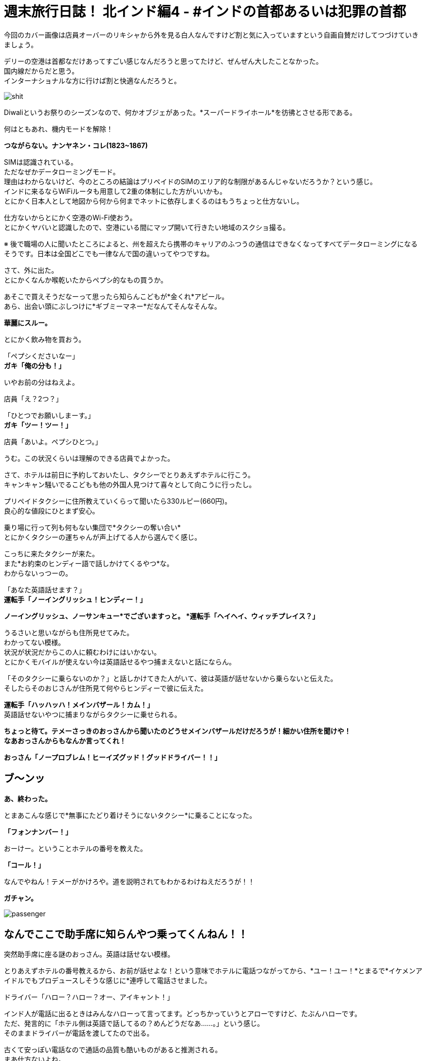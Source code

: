 = 週末旅行日誌！ 北インド編4 - #インドの首都あるいは犯罪の首都
:published_at: 2015-11-04
:hp-image: https://cloud.githubusercontent.com/assets/8326452/10941942/be614bf6-8333-11e5-8d9c-a21066c30eed.png
:hp-alt-title: north_india_trip_delhi_crime_capital


今回のカバー画像は店員オーバーのリキシャから外を見る白人なんですけど割と気に入っていますという自画自賛だけしてつづけていきましょう。

デリーの空港は首都なだけあってすごい感じなんだろうと思ってたけど、ぜんぜん大したことなかった。 +
国内線だからだと思う。 +
インターナショナルな方に行けば割と快適なんだろうと。

image::https://cloud.githubusercontent.com/assets/8326452/10941944/be640080-8333-11e5-9a45-6eda6ee955e1.png[shit]
Diwaliというお祭りのシーズンなので、何かオブジェがあった。*スーパードライホール*を彷彿とさせる形である。

何はともあれ、機内モードを解除！

*つながらない。ナンヤネン・コレ(1823~1867)*

SIMは認識されている。 +
ただなぜかデータローミングモード。 +
理由はわからないけど、今のところの結論はプリペイドのSIMのエリア的な制限があるんじゃないだろうか？という感じ。 +
インドに来るならWiFiルータも用意して2重の体制にした方がいいかも。 +
とにかく日本人として地図から何から何までネットに依存しまくるのはもうちょっと仕方ないし。

仕方ないからとにかく空港のWi-Fi使おう。 +
とにかくヤバいと認識したので、空港にいる間にマップ開いて行きたい地域のスクショ撮る。

※ 後で職場の人に聞いたところによると、州を超えたら携帯のキャリアのふつうの通信はできなくなってすべてデータローミングになるそうです。日本は全国どこでも一律なんで国の違いってやつですね。

さて、外に出た。 +
とにかくなんか喉乾いたからペプシ的なもの買うか。

あそこで買えそうだなーって思ったら知らんこどもが*金くれ*アピール。 +
あら、出会い頭にぶしつけに*ギブミーマネー*だなんてそんなそんな。

*華麗にスルー。*

とにかく飲み物を買おう。

「ペプシくださいなー」 +
*ガキ「俺の分も！」*

いやお前の分はねえよ。

店員「え？2つ？」

「ひとつでお願いしまーす。」 +
*ガキ「ツー！ツー！」*

店員「あいよ。ペプシひとつ。」

うむ。この状況くらいは理解のできる店員でよかった。

さて、ホテルは前日に予約しておいたし、タクシーでとりあえずホテルに行こう。 +
キャンキャン騒いでるこどもも他の外国人見つけて喜々として向こうに行ったし。

プリペイドタクシーに住所教えていくらって聞いたら330ルピー(660円)。 +
良心的な値段にひとまず安心。

乗り場に行って列も何もない集団で*タクシーの奪い合い* +
とにかくタクシーの運ちゃんが声上げてる人から選んでく感じ。

こっちに来たタクシーが来た。 +
また*お約束のヒンディー語で話しかけてくるやつ*な。 +
わからないっつーの。

「あなた英語話せます？」 +
*運転手「ノーイングリッシュ！ヒンディー！」*

*ノーイングリッシュ、ノーサンキュー*でございますっと。
*運転手「ヘイヘイ、ウィッチプレイス？」*

うるさいと思いながらも住所見せてみた。 +
わかってない模様。 +
状況が状況だからこの人に頼むわけにはいかない。 +
とにかくモバイルが使えない今は英語話せるやつ捕まえないと話にならん。

「そのタクシーに乗らないのか？」と話しかけてきた人がいて、彼は英語が話せないから乗らないと伝えた。 +
そしたらそのおじさんが住所見て何やらヒンディーで彼に伝えた。

*運転手「ハッハッハ！メインバザール！カム！」* +
英語話せないやつに捕まりながらタクシーに乗せられる。

*ちょっと待て。テメーさっきのおっさんから聞いたのどうせメインバザールだけだろうが！細かい住所を聞けや！* +
*なあおっさんからもなんか言ってくれ！*

*おっさん「ノープロブレム！ヒーイズグッド！グッドドライバー！！」*

== ブ〜ンッ

*あ、終わった。*

とまあこんな感じで*無事にたどり着けそうにないタクシー*に乗ることになった。

*「フォンナンバー！」*

おーけー。ということホテルの番号を教えた。

*「コール！」*

なんでやねん！テメーがかけろや。道を説明されてもわかるわけねえだろうが！！

*ガチャン。*

image::https://cloud.githubusercontent.com/assets/8326452/10941937/be36a0d6-8333-11e5-8b5b-edc4a4b1cd85.png[passenger]

== なんでここで助手席に知らんやつ乗ってくんねん！！

突然助手席に座る謎のおっさん。英語は話せない模様。

とりあえずホテルの番号教えるから、お前が話せよな！という意味でホテルに電話つながってから、*ユー！ユー！*とまるで*イケメンアイドルでもプロデュースしそうな感じに*連呼して電話させました。

ドライバー「ハロー？ハロー？オー、アイキャント！」

インド人が電話に出るときはみんなハローって言ってます。どっちかっていうとアローですけど、たぶんハローです。 +
ただ、発言的に「ホテル側は英語で話してるの？めんどうだなあ……。」という感じ。 +
そのままドライバーが電話を渡してたので出る。

古くて安っぽい電話なので通話の品質も酷いものがあると推測される。 +
まあ仕方ないよね。 +
*なんとかがんばるか！* +
やるしかない！

== ट्रवेल एजेंट  बहुत अच्छा, साहब

*わかるかッ！ボケッ！！* +
って実際に口に出してから英語を話せるか聞いたけど、ほとんど話せない。 +
なんで電話代わったのか理解できないからドライバーに返した。

ドライバー「オーケー」 +
*実質的に何も話せていないので、何もオーケーな訳はないのだが自信満々に電話を切っていた。*

不安のせいで外の景色たのしむどころじゃないって思いつつ外を見てみた。 +
*道はゴミの山で、空気はひどい汚染* +
どのみちたのしめそうにないと気付いたのでどうにでもなれという気分になっていた。

そのうちホテルの多い通りに来た。 +
*ドライバー「ネーム！」* +
おそらく看板を見てそれっぽいところを探せということだろう。

ゆっくりゆっくり車は進んだ。

*見つからなかった*

*ドライバー「オーケーオーケー」* +
何がオーケーなのかさっぱり理解できない。

そしたらまた別のホテルの多い通り。

*ドライバー「ネーム！」* +
もう言わなくてもわかってるよと思いつつも言わずにきちんと探した。

そして言わなくてもわかってるだろう。

*もちろん見つからなかった*

「別の場所じゃないの？」 +
ドライバー「ノー！ディスイズラスト！」

絶望感漂う。 +
ので、道行く人に聞いてみた。

おっさん「ああ、あっちだよ」

ふつうに今まで探してたのと全然違う方をさされた。 +
やっぱりこのドライバーにしなければよかったのは当然思ったことである。

おっさんの説明を受けて別の通りに出た。 +
*ドライバー「ネーム！」*
もちろんそんなめんどうなことをもうする気力がないので道行く人にまた聞いた。

おっさん「ああ、この細い道を通るから車では無理だよ。歩いてすぐだから道を教えるよ。」

なんと。それはつまり*このドライバーは自信満々にスタートしておいて、散々探させた挙句に目的地まで私を連れていけない*ということですか！(キレ気味)

まあとにかくこの会話ができないドライバーともお別れできるということで荷物を持って外に出た。 +
プリペイドタクシーなので払う必要はない。 +
おそらく*道も知らないのに無理に連れ込んで出発しておいて散々探したからその分多く金くれや的な請求をされる*から、その前に立ち去ってしまおう。

外に出たらキャンキャンうしろで人の声が聞こえている気がするけども、そんなもんは無視しよう。

おっさん「あー、君。ドライバーが何か言っているよ？」 +
*「理解できないのでだいじょうぶです。」*

と言って立ち去ろうとするものの、おっさんが律儀に対応していた。 +
おっさん「あー、君。ドライバーいわくたくさん探したからその分100ルピーほしいそうだ。」

はて？どうしたものかと思いドライバーを見た。その当然100ルピーもらう権利があるといったふるまいに、なんとなく怒りがこみ上げてきた。

「先ほど理解できないとい言ったことは、*そのドライバーは道を知らないから嫌だと拒否していた私を無理やり乗せておいて、絶対に着くからと言ったのに、道がわからなくなって探したからお金をくれ*ということです。*こちらは余計に時間を使ったのに多くお金を払うんですか？理解できませんね。*とお伝えください」


律儀におじさんは伝えたらしく、ドライバーは怒り気味に地面を蹴っていた。 +
調子よく観光客捕まえて困らせておいて多く金を取ろうだなんてむしのいいコトをわれが許すわけがなかろうなのだ。

ということで、細い道をおじさんのあとに歩いた。 +
汚い。 +
臭い。

image::https://cloud.githubusercontent.com/assets/8326452/10941940/be3a191e-8333-11e5-8d27-1949a18ed1da.png[slam]
背景がくっきりしてないのは、別に*写真のホワイトバランスの問題とかじゃなくて空気が汚いだけ*である。


*「ジャパニーズ！コンニチハ！」* +
って知らないおっさんの声が聞こえたりするんだけど、そういうのは*用を足してるときにではなくて、済ませてから*にしてほしい。

5分ちょっとほど歩いた。

*おっさん「着いたよ！」*

おお、ホテルに着いたのか！どう見ても目の前には*旅行代理店*があるけど、ホテルに着いたのか！！

っておい！いくらなんでも*インドっぽい*にもほどがあるだろうが！

道案内しますよ！って言って旅行代理店に連れてきて、*道聞くだけだから！聞くだけ！*ってなって*「政府公認のところだよ！圧倒的な信頼！」*って言うんだけど、インドでは*政府公認って自称していない旅行代理店を探す方が大変*で別に言ってるだけでその証明書なんてあったとしても*海外の人からしたらボロボロの紙くず同然のもの*だからよくわからなくて、話し始めたら*何かと人のプランにケチつけてキャンセルさせて別のところに連れていってもうける*わけでしょ？典型的なインドの手口に早速引っかかってるとか気付いてしまった。

そしたらおっさんが言ったよ。

*おっさん「ここは政府公認のところだからね！安心だよ！さあ道を聞こう！」*

*テメー予想通りにもほどがあるだろうが！！*

とはいえ、他にアテがないので道だけ聞こう。 +
奥の席に着いたらPCを使っているのがインド人ぽくなかったので、*もしかしてまじめに政府の下にあって海外の人の採用にも積極的に取り組んでるところ！？*って気分。 +
「PC使ってもいいかな？」 +
って聞いたら、店の人に聞いてって言われたのでおそらく観光客だった。 +
淡い希望をいだいたのがアホで、この観光客もきっとカモに思われ捕まって親切にネット使わせてもらったからということで大量の詐欺まがいの行為を受け入れてしまうのだろう……。

image::https://cloud.githubusercontent.com/assets/8326452/10941947/be89ca4a-8333-11e5-8529-6792bc5f327b.png[gandhi]
ここにはってある*ガンディーとあと誰だか忘れちゃったおばちゃんに人を騙しません*と誓ってほしい限りだ。

すこし待ったらその観光客はいなくなって、別の代理店の人が来た。 +
道を教えてくれって言ったら、*焦るな！ちゃんと教えるから*って言って*懇切丁寧に北インドの観光プラン*を話しはじめた。デリー、アーグラ、ジャイプールって別にもうそのまま考えてたプランといっしょだから*うるせえなコイツ*程度にしか思ってなかった。

image::https://cloud.githubusercontent.com/assets/8326452/10941941/be60a91c-8333-11e5-90b8-35ad3050e88e.png[triangle]
これが彼のオススメコース。*インド人しか知らない本当の北インド！*って言ってたけど*ぐぐって見つかる日本語の記事と同じ*である。

そのまま聞いてくるままに、出身の話とかをすこしして、道に困っているだけだからそれ以上のことはいいということを伝えて、ホテルの名前を教えた。

*代理店の人「うーん、このホテルのある地域は治安がよくないからやめよう！もう予約してるのかい？だったらキャンセルした方がいいね！ここから近くのいいホテルを紹介しよう」*

*テメー予想通りにもほどがあるだろうが！！*

「(飛行機が遅れたのとタクシーの運ちゃんがアホだったせいで)時間過ぎててもうキャンセルできないからとにかく道だけ教えてくれ。」

「わかった！リキシャを手配しよう！それに乗ってホテルまで行けばいい！*リキシャはタダでいい*から戻ってきたらまた旅行のプランを考えよう！」 +
断るべきだろうか。 +
「オーケー！」

ふつうはオーケーとかいう場面ではない。

ただ、正直ここで話してても何もはじまらないので、まずはホテルへチェックイン！ +
そして旅行代理店には*戻らない！* +
これが一番かしこいと判断した。

外に出たら例のおっさんが店の前で何人かでたのしそうに座り込んで話していた。 +
ここでたむろっているってことはやっぱり*旅行代理店からコミッション(簡単に言うとお駄賃)をもらってる*んだろうから、やはり厄介なやつに捕まってしまったらしい。

*おっさん「どうだった？」* +
「うん、うまくいきそうだよ！本当にありがとう！また来てって言われたし、また会えるな！」 +
おっさん「おう！待ってるぜ！」

もちろんこの店に全く関係ない人なら待つわけがないのである。

*「また来たらお礼するわ！」*

また来たりなんてしないからお礼はないけどな( ◠‿◠ )

ということでリキシャに乗り込んだ。

image::https://cloud.githubusercontent.com/assets/8326452/10941945/be655da4-8333-11e5-9ed8-27ac54a15ed2.png[]
こういうところに人が犬と住んでるのはよく見る光景。

どうやら途中がマーケットらしく、いろんなものを売っていた。 +
狭くないけど広くもない道の端に店がたくさんあって、歩行者も多いし、バイクもそれなりに通って、リキシャも通る。 +
そして空気がめちゃくちゃ悪い。 +
カオスとしか言いようがない。

image::https://cloud.githubusercontent.com/assets/8326452/10941936/be3686a0-8333-11e5-9ca2-1c22f1a148de.png[bazzar]
比較的、人がすくなく見える奇跡の一枚。*看板はだいたい傾いてる*

なんとかまっすぐホテルに向かってくれた。 +
ようやく着いた。 +
*なぜインドでは目的地にすんなり着かないだろう？* +
タクシーに乗っても道に聞いてもダメなわけだが、その答えはカンタンでそれはタクシーの運転手も道を尋ねられた人も*インド人だから*だろう。それ以上に理由が思い浮かばない。 +
ちなみに、南インドで道を尋ねた場合は、1人に聞いたのに気付いたら*7,8人*集まっていて、みんな*言ってることがチグハグ*なため、結果*プチ論争*が起きて、ひとつにまとまった答えが*だいたい間違っている*といった具合だ。

さて、ドライバーと交渉開始。

「いくらだ？30ルピーあれば十分過ぎる距離だったな。」 +
運転手「いやいや、これは*フリー*だって！準備できるまで待ってるし、金のことは気にするな！」 +
「そうか。俺はもう戻らないと決めていて外で待っていても君のリキシャには乗らないが、それでも*タダ*か？」 +
運転手「いやいや。なんで戻らないんだよ。」 +

……中略……

運転手「本当に戻らないの？」 +
「ああ、30ルピーでいいか？」 +
運転手「40くれ。」

おーけー。 +
中略したところは、『あなたがボッタクリ旅行代理店に戻った方がいい5つの理由』とかそんな感じでくどくどと言われたがきちんと断った。 +
なにはともあれ無事に交渉終了。

11時過ぎに着くはずが気付けば14時近い。 +
お腹も空いているし早くチェックインを済ませよう。

image::https://cloud.githubusercontent.com/assets/8326452/10941943/be63bad0-8333-11e5-8537-141a28a463ea.png[aman]
やっと入れます。

フロントに行っていろいろと手続き。 +
*今日はどこから来て次の目的地はどこでその出発はいつか*とか書かないといけないから非常にめんどくさい。 +
支払いは現金で2,222ルピー(4,444円)ほど。 +
*ゾロ目だ！すごいね！*って思うやろ？ +
フロントのおっさんは電卓弾いて2,202って出たあとに、特に本当に何の理由もなくプラス20してたよ。*インドでもゾロ目は人気なんだね！*でも*ホテルとかの支払いでそんなテキトーなことされるのはイラッとするよね！*

パスポートのコピーとったあとなのにまだ必要だ！って言われて渡したまま。 +
すごく不安。

チェックイン終わってから、ネットワーク使わせてくれって言ったら、ボーイが謎の機械でパスワードが印刷された紙を発行してた。どうやら1日か何かでパスワードが変わって部屋ごとかデバイスごとかに発行するしくみなんだろう。
スマホ取り上げられてなんかやってるけどタップミスでずっと失敗してる。 +
ちょっと貸してくれって言ったら、俺の仕事だと言わんばかりに首を横に振って*返さない。* +
あげく操作ミスって日本語キーボード出て、詰んでる。 +
いいから貸してくれって言っても、首を横に振って*返さない。* +
何をトチ狂ったのかホームボタン押してもはやどこからWi-Fiの設定できるのかわからない状態。 +
だから貸してくれって言ったら、*返さない。*

== はい、キレたー。

*テメー断ってんじゃねえよ。誰の携帯だと思ってんだよ。設定するっていうから渡してるのにそれができねえなら、返せって言われた瞬間にすぐ返しやがれ(マジギレ)*

フロントのおっさんがが驚いたようにこっちに来たので事情を説明した。 +
「まずはこの携帯用に設定するけど、パスワードだけ教えてくれればそれでいい。PC用にも使うからその分のあたらしいのが必要なら用意してくれ。同じやつでいいならそのパスワードの紙をくれ。」

フロントのおっさんはすんなり事情を把握してくれて、何かをボーイに言っていた。

ボーイは、*パスワードが書かれた紙を渡せばそれで事足りる*のに、*それが自分の仕事かのごとくずっと紙を持っていた。* +
そしてモバイルがWi-Fiでつながったことを確認すると。 +
*クシャッ！*って握りつぶしてた。

「PCのはどうすんだよ？」 +
*ボーイ「オー！ピーシーピーシー！」* +
って言ってからくしゃくしゃになった紙を広げて、パスワードがもはや見えない状態なのを確認してからあたらしいものを発行していた。

インド人って記憶力に難がありすぎやしません？っていうツッコミはもはや入れはじめたらキリがない。

さて、やっと部屋にたどり着いた。

image::https://cloud.githubusercontent.com/assets/8326452/10941946/be67965a-8333-11e5-9dd7-f0159617604a.png[hotel-inside]
こんな感じ。

image::https://cloud.githubusercontent.com/assets/8326452/10942781/811d2ac2-8337-11e5-95db-4bae1f40615a.png[bath]
なぜかシャワールームがガラス張りでラブホ感あふれている。

まあ写真がきれいに見えたところだけあって第一印象はわるくはない。 +
強いて言うなら、ホテル内の改装中だったらしく、*カンカンカンカン*工事の音が鳴り響いて*耳がちょっと痛かった*くらいである。 +
外は空気がわるくて喉が痛くなるのでそれよりはこっちの方がまだマシ。

とにかくまずはMacをネットにつなげよう +
つつがなく設定完了したあとで*ネットワークが弱すぎてつながらない*ということに気付く。モバイルもそうだった。ここのネットを使うにはフロント付近にいる必要がある模様。 +
これでFreeWi-Fiあります！って言うんだからふざけてる。

もういいや。テキトーに外出て歩いたら、まずはAirTel(携帯のキャリア)ショップ見つけて、そのあとどこかで飯食べて、目的地に向かおう。時間もないし。 +
部屋のカードを抜いて外に出た。

「あ、水忘れた。」

そして部屋のカードをかざした。

*無反応*

裏表なんてあるわけないけど、ひっくり返してかざした。

*無反応*

何度も何度もかざした。

*無反応*

== 気付く！圧倒的気付き！！

*これはもしかして閉めだされたというやつでは？*

image::https://cloud.githubusercontent.com/assets/8326452/10941948/be8c9478-8333-11e5-9fe4-ea387a54be33.png[cards]
そもそも303の部屋で307なのがおかしいのだが、いわくフロントで登録するらしいので、これが貼ってあることに意味はないらしい。

フロントに到達したあとに事情を説明。 +
カードを変えてほしい。

するとフロントのおっさんがこう言った。 +
フロント「その前に確認したいんだが、昨日も予約してましたよね？」 +
「ああ、そうだけど。それで日付を間違えたから日程変更したんですよ。それでカードをなんとかしてほしいんですが。」 +
フロント「いつしました？」 +
「昨日だよ。Webで日程変更のところからやったからキャンセルが届いているはずだよ。」 +
フロント「うーん。来てないですね。」 +
「来てないわけないでしょう。チェックイン予定日をチェンジしてそれで両方ともチェックインになってたらおかしいでしょう。とにかくこちらはカードをなんとかしてもらわないと」

*フロント「まあとにかくさっき2,222ルピー支払ってもらったんで、もう2,222ルピー払ってもらえます？2日なら倍なんで。」*

電卓で4444という数字を入力してはクリアして、2222という数字を押してはクリアして、また4444ということを繰り返すフロント。

ほう。 +
なるほどね。 +
よーく理解した。

「建物中が工事の音が鳴り響いてうるさい。部屋はネットワークが使えない。そしていま部屋から閉めだされている。そんな状況で料金を倍払えと。」

フロント「昨日の分ですよ。キャンセルすればよかったんじゃないですか？」

「キャンセルした。したから今日のチェックインがあるんだろう。(モバイル見せながら)君これ見えるかい？ ここからチェックインの日付を変更した。見てください。この方法でやったので確実にキャンセル届いているはずですよね？そちらの一覧を確認してもいいですか？」

フロント「いやいやそれはダメだ！とにかく2,222ルピー払ってくれ！」

== 「払うかボケエエエエェェェェェエェッ！！！(日本語)」

「ふざけてんのか？払ってほしければその見てる一覧をこっちにも見せろって言ってるだろ。それとそうだな、この予約サービスにも問い合わせてるか。ここのホテルがキャンセルを受け付けてくれていないってな。問題あるか？だいたい全額持ってくってなんだよ。チェックインされなかった場合はキャンセル料として全額って書いてあんのか？半額とか言っておけばまだ交渉の余地もあったのかもしれないけど、ここのホテルのサービスでいきなり倍だああ？ふざけんな。*まあもし今さら昨日の分の半額でとか言われても1ルピーも払わねえけどな！！*」

*フロント「オー。ソーリー。バット、ウィーアーフレンド！ピースフリー！オーケー！ユーキャンセルド！(リスト見ながら)アイコンファームド！」*

名前あるんじゃねえか……。

フロント「オーケー！ナイストリップ！」

*「そうじゃねえよ。鍵」*

フロント「ソーリーソーリー！」

インド人って記憶力に難がありすぎやしません？っていうツッコミはもはや入れはじめたらキリがない。

こうして一度部屋に戻ってからデリー観光がはじまるのであった。

image::https://cloud.githubusercontent.com/assets/8326452/10942780/8116c916-8337-11e5-97dd-e082b6c4f6d9.png[front]
左がWi-Fiの人で、右が倍プッシュの人。

というかもう早速こんなにも疲れるなんて思わなかった。 +
というか書いてあった文章を確認で読むだけで彼らを思い出して嫌な気分がして更新する気が出ないという問題が……。

デリーを探索した話は次回！

タイトルはデリーにぴったりかなと思い。 +
ちなみに、犯罪の首都デリーでは、私の行く1週間ほど前に、『宗教的儀式の途中で2歳半の少女と5歳の少女が複数の男性に連れ去られて何度もレイプされる』という想像しただけで気分がわるくなる事件があったらしいです。 +
南インドの人に聞くと「デリーではレイプは日常的だからね。女性に絶対に行ってほしくないエリアだね。」と言っていたので、やはり犯罪の首都に相応しいのかなと。

:hp-tags: india, north_india, trip, delhi